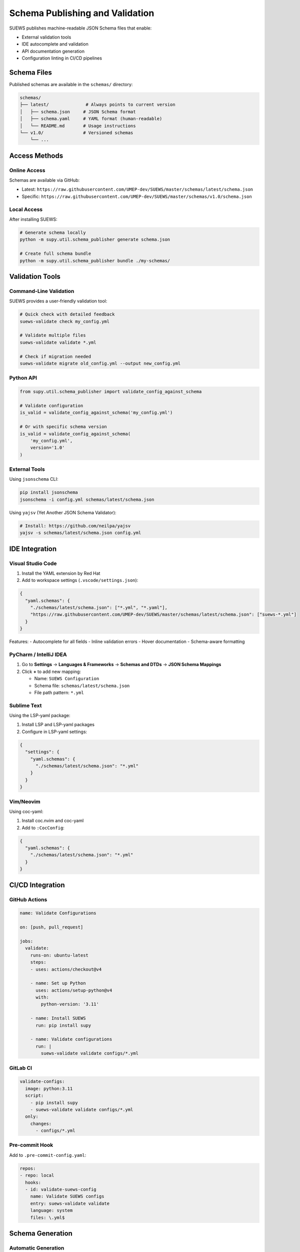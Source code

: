 Schema Publishing and Validation
=================================

SUEWS publishes machine-readable JSON Schema files that enable:

- External validation tools
- IDE autocomplete and validation  
- API documentation generation
- Configuration linting in CI/CD pipelines

Schema Files
------------

Published schemas are available in the ``schemas/`` directory:

.. code-block:: text

   schemas/
   ├── latest/              # Always points to current version
   │   ├── schema.json     # JSON Schema format
   │   ├── schema.yaml     # YAML format (human-readable)
   │   └── README.md       # Usage instructions
   └── v1.0/               # Versioned schemas
       └── ...

Access Methods
--------------

Online Access
~~~~~~~~~~~~~

Schemas are available via GitHub:

- Latest: ``https://raw.githubusercontent.com/UMEP-dev/SUEWS/master/schemas/latest/schema.json``
- Specific: ``https://raw.githubusercontent.com/UMEP-dev/SUEWS/master/schemas/v1.0/schema.json``

Local Access
~~~~~~~~~~~~

After installing SUEWS:

.. code-block:: bash

   # Generate schema locally
   python -m supy.util.schema_publisher generate schema.json
   
   # Create full schema bundle
   python -m supy.util.schema_publisher bundle ./my-schemas/

Validation Tools
----------------

Command-Line Validation
~~~~~~~~~~~~~~~~~~~~~~~

SUEWS provides a user-friendly validation tool:

.. code-block:: bash

   # Quick check with detailed feedback
   suews-validate check my_config.yml
   
   # Validate multiple files
   suews-validate validate *.yml
   
   # Check if migration needed
   suews-validate migrate old_config.yml --output new_config.yml

Python API
~~~~~~~~~~

.. code-block:: python

   from supy.util.schema_publisher import validate_config_against_schema
   
   # Validate configuration
   is_valid = validate_config_against_schema('my_config.yml')
   
   # Or with specific schema version
   is_valid = validate_config_against_schema(
       'my_config.yml',
       version='1.0'
   )

External Tools
~~~~~~~~~~~~~~

Using ``jsonschema`` CLI:

.. code-block:: bash

   pip install jsonschema
   jsonschema -i config.yml schemas/latest/schema.json

Using ``yajsv`` (Yet Another JSON Schema Validator):

.. code-block:: bash

   # Install: https://github.com/neilpa/yajsv
   yajsv -s schemas/latest/schema.json config.yml

IDE Integration
---------------

Visual Studio Code
~~~~~~~~~~~~~~~~~~

1. Install the YAML extension by Red Hat
2. Add to workspace settings (``.vscode/settings.json``):

.. code-block:: json

   {
     "yaml.schemas": {
       "./schemas/latest/schema.json": ["*.yml", "*.yaml"],
       "https://raw.githubusercontent.com/UMEP-dev/SUEWS/master/schemas/latest/schema.json": ["suews-*.yml"]
     }
   }

Features:
- Autocomplete for all fields
- Inline validation errors
- Hover documentation
- Schema-aware formatting

PyCharm / IntelliJ IDEA
~~~~~~~~~~~~~~~~~~~~~~~~

1. Go to **Settings** → **Languages & Frameworks** → **Schemas and DTDs** → **JSON Schema Mappings**
2. Click **+** to add new mapping:
   
   - Name: ``SUEWS Configuration``
   - Schema file: ``schemas/latest/schema.json``
   - File path pattern: ``*.yml``

Sublime Text
~~~~~~~~~~~~

Using the LSP-yaml package:

1. Install LSP and LSP-yaml packages
2. Configure in LSP-yaml settings:

.. code-block:: json

   {
     "settings": {
       "yaml.schemas": {
         "./schemas/latest/schema.json": "*.yml"
       }
     }
   }

Vim/Neovim
~~~~~~~~~~

Using coc-yaml:

1. Install coc.nvim and coc-yaml
2. Add to ``:CocConfig``:

.. code-block:: json

   {
     "yaml.schemas": {
       "./schemas/latest/schema.json": "*.yml"
     }
   }

CI/CD Integration
-----------------

GitHub Actions
~~~~~~~~~~~~~~

.. code-block:: yaml

   name: Validate Configurations
   
   on: [push, pull_request]
   
   jobs:
     validate:
       runs-on: ubuntu-latest
       steps:
       - uses: actions/checkout@v4
       
       - name: Set up Python
         uses: actions/setup-python@v4
         with:
           python-version: '3.11'
       
       - name: Install SUEWS
         run: pip install supy
       
       - name: Validate configurations
         run: |
           suews-validate validate configs/*.yml

GitLab CI
~~~~~~~~~

.. code-block:: yaml

   validate-configs:
     image: python:3.11
     script:
       - pip install supy
       - suews-validate validate configs/*.yml
     only:
       changes:
         - configs/*.yml

Pre-commit Hook
~~~~~~~~~~~~~~~

Add to ``.pre-commit-config.yaml``:

.. code-block:: yaml

   repos:
   - repo: local
     hooks:
     - id: validate-suews-config
       name: Validate SUEWS configs
       entry: suews-validate validate
       language: system
       files: \.yml$

Schema Generation
-----------------

Automatic Generation
~~~~~~~~~~~~~~~~~~~~

Schemas are automatically generated and published when:

1. Changes are pushed to ``src/supy/data_model/``
2. New release tags are created
3. Manual workflow dispatch in GitHub Actions

Manual Generation
~~~~~~~~~~~~~~~~~

Generate schemas locally:

.. code-block:: python

   from supy.util.schema_publisher import generate_json_schema, save_schema
   
   # Generate current schema
   schema = generate_json_schema()
   
   # Save to file
   save_schema(
       'my-schema.json',
       version='1.0',
       include_internal=False  # Exclude internal fields
   )
   
   # Create complete bundle
   from supy.util.schema_publisher import create_schema_bundle
   create_schema_bundle('./my-schemas/', version='1.0')

Schema Contents
~~~~~~~~~~~~~~~

Generated schemas include:

- All configuration fields with types
- Field descriptions and constraints
- Required vs optional fields
- Default values
- Validation rules (min/max, patterns, etc.)
- Examples

Advanced Usage
--------------

Custom Validation Rules
~~~~~~~~~~~~~~~~~~~~~~~

Extend schema with custom rules:

.. code-block:: python

   import json
   from supy.util.schema_publisher import generate_json_schema
   
   # Generate base schema
   schema = generate_json_schema()
   
   # Add custom rules
   schema['properties']['sites']['minItems'] = 1
   schema['properties']['sites']['maxItems'] = 100
   
   # Add custom patterns
   schema['properties']['name']['pattern'] = '^[a-zA-Z0-9_-]+$'
   
   # Save extended schema
   with open('custom-schema.json', 'w') as f:
       json.dump(schema, f, indent=2)

Schema Composition
~~~~~~~~~~~~~~~~~~

Combine schemas for complex validations:

.. code-block:: json

   {
     "$schema": "https://json-schema.org/draft/2020-12/schema",
     "allOf": [
       {"$ref": "schemas/latest/schema.json"},
       {"$ref": "my-custom-rules.json"}
     ]
   }

Programmatic Validation
~~~~~~~~~~~~~~~~~~~~~~~

.. code-block:: python

   import jsonschema
   import yaml
   from supy.util.schema_publisher import generate_json_schema
   
   # Load configuration
   with open('config.yml') as f:
       config = yaml.safe_load(f)
   
   # Generate schema for specific version
   schema = generate_json_schema(version='1.0')
   
   # Create validator with format checking
   validator = jsonschema.Draft7Validator(
       schema,
       format_checker=jsonschema.FormatChecker()
   )
   
   # Validate and collect all errors
   errors = list(validator.iter_errors(config))
   
   for error in errors:
       print(f"Path: {' > '.join(str(p) for p in error.path)}")
       print(f"Error: {error.message}")

Best Practices
--------------

1. **Version Control**: Always specify ``schema_version`` in configurations
2. **CI/CD Validation**: Validate all configs in CI pipelines
3. **IDE Integration**: Set up schema validation in your editor
4. **Pre-commit Hooks**: Validate before committing changes
5. **Documentation**: Document any custom validation rules
6. **Migration Path**: Plan for schema evolution and migrations

Troubleshooting
---------------

Common Issues
~~~~~~~~~~~~~

**"No schema version specified"**
   Add ``schema_version: "1.0"`` to your configuration

**"Additional properties are not allowed"**
   Remove fields not defined in the schema or check for typos

**"Required field missing"**
   Check the schema documentation for required fields

**IDE not showing autocomplete**
   Ensure schema file path is correct in IDE settings

Getting Help
~~~~~~~~~~~~

- Schema documentation: :doc:`schema_versioning`
- GitHub issues: https://github.com/UMEP-dev/SUEWS/issues
- Schema files: ``schemas/`` directory